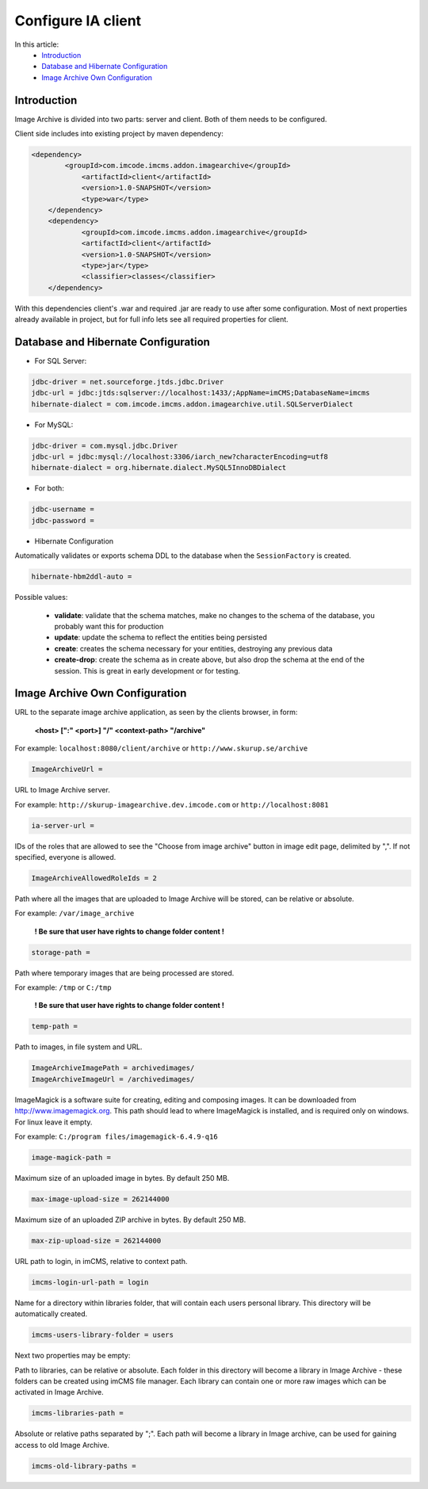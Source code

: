 Configure IA client
===================

In this article:
    - `Introduction`_
    - `Database and Hibernate Configuration`_
    - `Image Archive Own Configuration`_

Introduction
------------

Image Archive is divided into two parts: server and client. Both of them needs to be configured.

Client side includes into existing project by maven dependency:

.. code-block:: maven

    <dependency>
	    <groupId>com.imcode.imcms.addon.imagearchive</groupId>
		<artifactId>client</artifactId>
		<version>1.0-SNAPSHOT</version>
		<type>war</type>
	</dependency>
	<dependency>
		<groupId>com.imcode.imcms.addon.imagearchive</groupId>
		<artifactId>client</artifactId>
		<version>1.0-SNAPSHOT</version>
		<type>jar</type>
		<classifier>classes</classifier>
	</dependency>

With this dependencies client's .war and required .jar are ready to use after some configuration. Most of next properties already available in project, but for full info lets see all required properties for client.

Database and Hibernate Configuration
------------------------------------

* For SQL Server:
.. code-block:: properties

        jdbc-driver = net.sourceforge.jtds.jdbc.Driver
        jdbc-url = jdbc:jtds:sqlserver://localhost:1433/;AppName=imCMS;DatabaseName=imcms
        hibernate-dialect = com.imcode.imcms.addon.imagearchive.util.SQLServerDialect


* For MySQL:
.. code-block:: properties

        jdbc-driver = com.mysql.jdbc.Driver
        jdbc-url = jdbc:mysql://localhost:3306/iarch_new?characterEncoding=utf8
        hibernate-dialect = org.hibernate.dialect.MySQL5InnoDBDialect


* For both:
.. code-block:: properties

        jdbc-username =
        jdbc-password =


* Hibernate Configuration

Automatically validates or exports schema DDL to the database when the ``SessionFactory`` is created.

.. code-block:: properties

    hibernate-hbm2ddl-auto =


Possible values:

   - **validate**: validate that the schema matches, make no changes to the schema of the database, you probably want this for production

   - **update**: update the schema to reflect the entities being persisted

   - **create**: creates the schema necessary for your entities, destroying any previous data

   - **create-drop**: create the schema as in create above, but also drop the schema at the end of the session. This is great in early development or for testing.

Image Archive Own Configuration
-------------------------------

URL to the separate image archive application, as seen by the clients browser, in form:

   **<host> [":" <port>] "/" <context-path> "/archive"**

For example: ``localhost:8080/client/archive`` or ``http://www.skurup.se/archive``

.. code-block:: properties

    ImageArchiveUrl =


URL to Image Archive server.

For example: ``http://skurup-imagearchive.dev.imcode.com`` or ``http://localhost:8081``

.. code-block:: properties

    ia-server-url =


IDs of the roles that are allowed to see the "Choose from image archive" button in image edit page, delimited by ",". If not specified, everyone is allowed.

.. code-block:: properties

    ImageArchiveAllowedRoleIds = 2


Path where all the images that are uploaded to Image Archive will be stored, can be relative or absolute.

For example: ``/var/image_archive``

   **! Be sure that user have rights to change folder content !**
.. code-block:: properties

        storage-path =


Path where temporary images that are being processed are stored.

For example: ``/tmp`` or ``C:/tmp``

   **! Be sure that user have rights to change folder content !**
.. code-block:: properties

        temp-path =


Path to images, in file system and URL.

.. code-block:: properties

    ImageArchiveImagePath = archivedimages/
    ImageArchiveImageUrl = /archivedimages/


ImageMagick is a software suite for creating, editing and composing images. It can be downloaded from http://www.imagemagick.org. This path should lead to where ImageMagick is installed, and is required only on windows. For linux leave it empty.

For example: ``C:/program files/imagemagick-6.4.9-q16``

.. code-block:: properties

        image-magick-path =


Maximum size of an uploaded image in bytes. By default 250 MB.

.. code-block:: properties

        max-image-upload-size = 262144000


Maximum size of an uploaded ZIP archive in bytes. By default 250 MB.

.. code-block:: properties

        max-zip-upload-size = 262144000


URL path to login, in imCMS, relative to context path.

.. code-block:: properties

        imcms-login-url-path = login


Name for a directory within libraries folder, that will contain each users personal library.
This directory will be automatically created.

.. code-block:: properties

        imcms-users-library-folder = users


Next two properties may be empty:

Path to libraries, can be relative or absolute. Each folder in this directory will become a library in Image Archive - these folders can be created using imCMS file manager. Each library can contain one or more raw images which can be activated in Image Archive.

.. code-block:: properties

        imcms-libraries-path =


Absolute or relative paths separated by ";". Each path will become a library in Image archive, can be used for gaining access to old Image Archive.

.. code-block:: properties

        imcms-old-library-paths =

